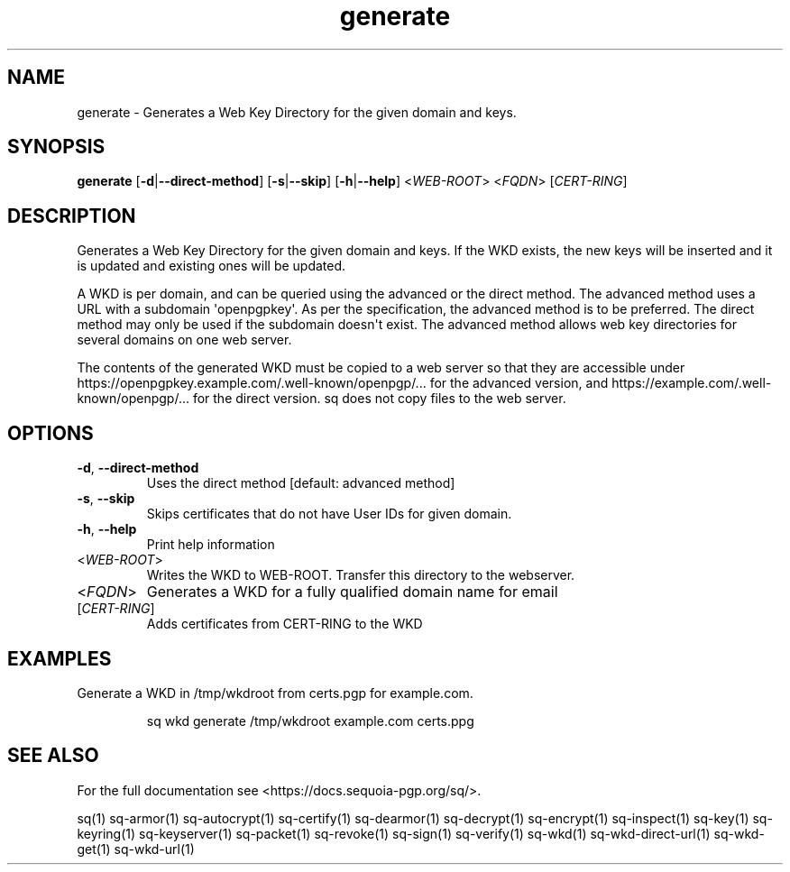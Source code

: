 .ie \n(.g .ds Aq \(aq
.el .ds Aq '
.TH generate 1 "July 2022" "sq 0.26.0" "Sequoia Manual"
.SH NAME
generate \- Generates a Web Key Directory for the given domain and keys.
.SH SYNOPSIS
\fBgenerate\fR [\fB\-d\fR|\fB\-\-direct\-method\fR] [\fB\-s\fR|\fB\-\-skip\fR] [\fB\-h\fR|\fB\-\-help\fR] <\fIWEB\-ROOT\fR> <\fIFQDN\fR> [\fICERT\-RING\fR] 
.SH DESCRIPTION
Generates a Web Key Directory for the given domain and keys.  If the WKD exists, the new keys will be inserted and it is updated and existing ones will be updated. 
.PP
.PP
.PP
        A WKD is per domain, and can be queried using the advanced or the direct method. The advanced method uses a URL with a subdomain \*(Aqopenpgpkey\*(Aq. As per the specification, the advanced method is to be preferred. The direct method may only be used if the subdomain doesn\*(Aqt exist. The advanced method allows web key directories for several domains on one web server. 
.PP
.PP
.PP
        The contents of the generated WKD must be copied to a web server so that they are accessible under https://openpgpkey.example.com/.well\-known/openpgp/... for the advanced version, and https://example.com/.well\-known/openpgp/... for the direct version. sq does not copy files to the web server.
.SH OPTIONS
.TP
\fB\-d\fR, \fB\-\-direct\-method\fR
Uses the direct method [default: advanced method]
.TP
\fB\-s\fR, \fB\-\-skip\fR
Skips certificates that do not have User IDs for given domain.
.TP
\fB\-h\fR, \fB\-\-help\fR
Print help information
.TP
<\fIWEB\-ROOT\fR>
Writes the WKD to WEB\-ROOT. Transfer this directory to the webserver.
.TP
<\fIFQDN\fR>
Generates a WKD for a fully qualified domain name for email
.TP
[\fICERT\-RING\fR]
Adds certificates from CERT\-RING to the WKD
.SH EXAMPLES
 Generate a WKD in /tmp/wkdroot from certs.pgp for example.com.
.PP
.nf
.RS
 sq wkd generate /tmp/wkdroot example.com certs.ppg
.RE
.fi
.SH "SEE ALSO"
For the full documentation see <https://docs.sequoia\-pgp.org/sq/>.
.PP
sq(1)
sq\-armor(1)
sq\-autocrypt(1)
sq\-certify(1)
sq\-dearmor(1)
sq\-decrypt(1)
sq\-encrypt(1)
sq\-inspect(1)
sq\-key(1)
sq\-keyring(1)
sq\-keyserver(1)
sq\-packet(1)
sq\-revoke(1)
sq\-sign(1)
sq\-verify(1)
sq\-wkd(1)
sq\-wkd\-direct\-url(1)
sq\-wkd\-get(1)
sq\-wkd\-url(1)
